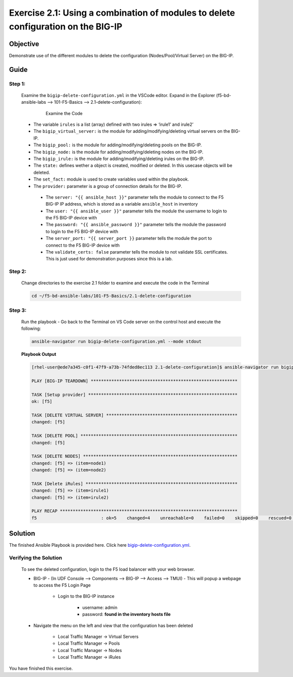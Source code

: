 Exercise 2.1: Using a combination of modules to delete configuration on the BIG-IP
==================================================================================



Objective
*********

Demonstrate use of the different modules to delete the configuration (Nodes/Pool/Virtual Server) on the BIG-IP. 

Guide
*****

Step 1:
-------

  Examine the ``bigip-delete-configuration.yml`` in the VSCode editor.
  Expand in the Explorer (f5-bd-ansible-labs --> 101-F5-Basics --> 2.1-delete-configuration):

    .. figure:: ../images/bigip-delete-configuration.png
        :alt: 

        Examine the Code

  -  The variable ``irules`` is a list (array) defined with two irules => ‘irule1’ and irule2’
  -  The ``bigip_virtual_server:`` is the module for adding/modifying/deleting virtual servers on the BIG-IP.
  -  The ``bigip_pool:`` is the module for adding/modifying/deleting pools on the BIG-IP.
  -  The ``bigip_node:`` is the module for adding/modifying/deleting nodes on the BIG-IP.
  -  The ``bigip_irule:`` is the module for adding/modifying/deleting irules on the BIG-IP.
  -  The ``state:`` defines wether a object is created, modified or deleted.  In this usecase objects will be deleted.
  -  The ``set_fact:`` module is used to create variables used within the playbook.
  -  The ``provider:`` parameter is a group of connection details for the BIG-IP.

    *  The ``server: "{{ ansible_host }}"`` parameter tells the module to connect to the F5 BIG-IP IP address, which is stored as a variable ``ansible_host`` in inventory
    *  The ``user: "{{ ansible_user }}"`` parameter tells the module the username to login to the F5 BIG-IP device with
    *  The ``password: "{{ ansible_password }}"`` parameter tells the module the password to login to the F5 BIG-IP device with
    *  The ``server_port: "{{ server_port }}`` parameter tells the module the port to connect to the F5 BIG-IP device with
    *  The ``validate_certs: false`` parameter tells the module to not validate SSL certificates. This is just used for demonstration purposes since this is a lab.

Step 2:
-------

  Change directories to the exercise 2.1 folder to examine and execute the code in the Terminal

  .. code::

    cd ~/f5-bd-ansible-labs/101-F5-Basics/2.1-delete-configuration

Step 3:
-------

  Run the playbook - Go back to the Terminal on VS Code server on the control host and execute the following:

  .. code::

    ansible-navigator run bigip-delete-configuration.yml --mode stdout

  **Playbook Output**

  .. code:: yaml

    [rhel-user@ede7a345-c0f1-47f9-a73b-74fded8ec113 2.1-delete-configuration]$ ansible-navigator run bigip-delete-configuration.yml --mode stdout

    PLAY [BIG-IP TEARDOWN] *********************************************************

    TASK [Setup provider] **********************************************************
    ok: [f5]

    TASK [DELETE VIRTUAL SERVER] ***************************************************
    changed: [f5]

    TASK [DELETE POOL] *************************************************************
    changed: [f5]

    TASK [DELETE NODES] ************************************************************
    changed: [f5] => (item=node1)
    changed: [f5] => (item=node2)

    TASK [Delete iRules] ***********************************************************
    changed: [f5] => (item=irule1)
    changed: [f5] => (item=irule2)

    PLAY RECAP *********************************************************************
    f5                         : ok=5    changed=4    unreachable=0    failed=0    skipped=0    rescued=0    ignored=0  

Solution
********

The finished Ansible Playbook is provided here. Click here `bigip-delete-configuration.yml <https://github.com/network-automation/linklight/blob/master/exercises/ansible_f5/2.1-delete-configuration/bigip-delete-configuration.yml>`__.

Verifying the Solution
----------------------

  To see the deleted configuration, login to the F5 load balancer with your web browser.

  - BIG-IP - (In UDF Console --> Components --> BIG-IP --> Access --> TMUI)  - This will popup a webpage to access the F5 Login Page

      * Login to the BIG-IP instance

           + username: admin 
           + password: **found in the inventory hosts file**

  - Navigate the menu on the left and view that the configuration has been deleted 
    
      * Local Traffic Manager -> Virtual Servers 
      * Local Traffic Manager -> Pools
      * Local Traffic Manager -> Nodes
      * Local Traffic Manager -> iRules

      |f5deleted1| 

      |f5deleted2|

      |f5deleted3|
        
      |f5deleted4|
        
You have finished this exercise. 

.. |f5deleted1| image:: ../images/deleted1.png
.. |f5deleted2| image:: ../images/deleted2.png
.. |f5deleted3| image:: ../images/deleted3.png
.. |f5deleted4| image:: ../images/deleted4.png
